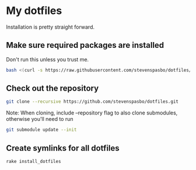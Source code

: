 * My dotfiles

Installation is pretty straight forward.

** Make sure required packages are installed
Don't run this unless you trust me.
#+BEGIN_SRC sh
bash <(curl -s https://raw.githubusercontent.com/stevenspasbo/dotfiles/master/install.sh)
#+END_SRC

** Check out the repository
#+begin_src sh
git clone --recursive https://github.com/stevenspasbo/dotfiles.git
#+end_src
Note: When cloning, include --repository flag to also clone submodules, otherwise you'll need to run
#+begin_src sh
git submodule update --init
#+end_src

** Create symlinks for all dotfiles
#+BEGIN_SRC sh
  rake install_dotfiles
#+END_SRC
